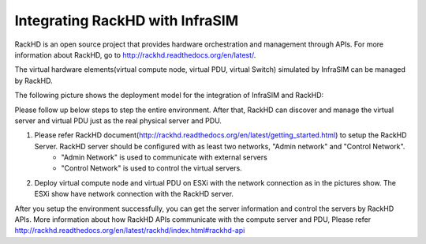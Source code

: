 Integrating RackHD with InfraSIM
--------------------------------------------------

RackHD is an open source project that provides hardware orchestration and management through APIs. For more information about RackHD, go to http://rackhd.readthedocs.org/en/latest/.

The virtual hardware elements(virtual compute node, virtual PDU, virtual Switch) simulated by InfraSIM can be managed by RackHD.

The following picture shows the deployment model for the integration of InfraSIM and RackHD:

.. image:: _static/connections_RackHD.png
           :height: 600
           :align: center

Please follow up below steps to step the entire environment. After that, RackHD can discover and manage the virtual server and virtual PDU just as the real physical server and PDU. 

#. Please refer RackHD document(http://rackhd.readthedocs.org/en/latest/getting_started.html) to setup the RackHD Server. RackHD server should be configured with as least two networks, "Admin network" and "Control Network".
    * "Admin Network" is used to communicate with external servers
    * "Control Network" is used to control the virtual servers.

#. Deploy virtual compute node and virtual PDU on ESXi with the network connection as in the pictures show. The ESXi show have network connection with the RackHD server.

After you setup the environment successfully, you can get the server information and control the servers by RackHD APIs. More information about how RackHD APIs communicate with the compute server and PDU, Please refer http://rackhd.readthedocs.org/en/latest/rackhd/index.html#rackhd-api
